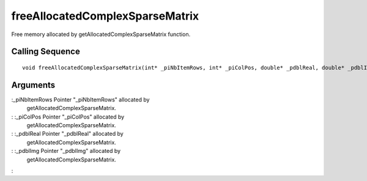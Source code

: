 


freeAllocatedComplexSparseMatrix
================================

Free memory allocated by getAllocatedComplexSparseMatrix function.



Calling Sequence
~~~~~~~~~~~~~~~~


::

    void freeAllocatedComplexSparseMatrix(int* _piNbItemRows, int* _piColPos, double* _pdblReal, double* _pdblImg)




Arguments
~~~~~~~~~

:_piNbItemRows Pointer "_piNbItemRows" allocated by
  getAllocatedComplexSparseMatrix.
: :_piColPos Pointer "_piColPos" allocated by
  getAllocatedComplexSparseMatrix.
: :_pdblReal Pointer "_pdblReal" allocated by
  getAllocatedComplexSparseMatrix.
: :_pdblImg Pointer "_pdblImg" allocated by
  getAllocatedComplexSparseMatrix.
:



